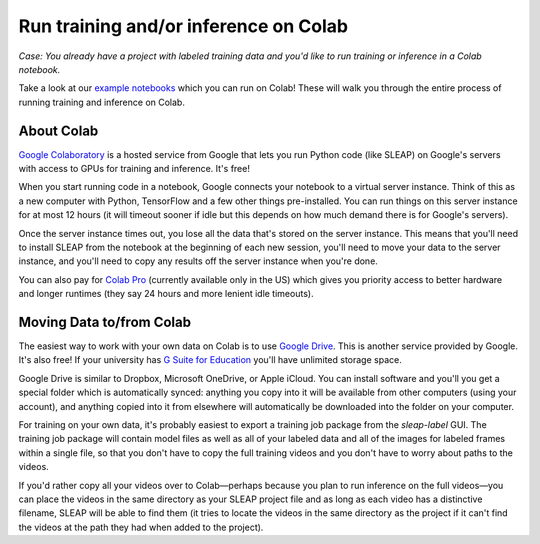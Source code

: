 .. _colab:

Run training and/or inference on Colab
--------------------------------------

*Case: You already have a project with labeled training data and you'd like to run training or inference in a Colab notebook.*

Take a look at our `example notebooks <https://sleap.ai/notebooks>`_ which you can run on Colab! These will walk you through the entire process of running training and inference on Colab.

About Colab
~~~~~~~~~~~

`Google Colaboratory <https://colab.research.google.com/>`_ is a hosted service from Google that lets you run Python code (like SLEAP) on Google's servers with access to GPUs for training and inference. It's free!

When you start running code in a notebook, Google connects your notebook to a virtual server instance. Think of this as a new computer with Python, TensorFlow and a few other things pre-installed. You can run things on this server instance for at most 12 hours (it will timeout sooner if idle but this depends on how much demand there is for Google's servers).

Once the server instance times out, you lose all the data that's stored on the server instance. This means that you'll need to install SLEAP from the notebook at the beginning of each new session, you'll need to move your data to the server instance, and you'll need to copy any results off the server instance when you're done.

You can also pay for `Colab Pro <https://colab.research.google.com/signup>`_ (currently available only in the US) which gives you priority access to better hardware and longer runtimes (they say 24 hours and more lenient idle timeouts).

Moving Data to/from Colab
~~~~~~~~~~~~~~~~~~~~~~~~~

The easiest way to work with your own data on Colab is to use `Google Drive <https://www.google.com/drive/>`_. This is another service provided by Google. It's also free! If your university has `G Suite for Education <https://edu.google.com/products/gsuite-for-education/>`_ you'll have unlimited storage space.

Google Drive is similar to Dropbox, Microsoft OneDrive, or Apple iCloud. You can install software and you'll you get a special folder which is automatically synced: anything you copy into it will be available from other computers (using your account), and anything copied into it from elsewhere will automatically be downloaded into the folder on your computer.

For training on your own data, it's probably easiest to export a training job package from the `sleap-label` GUI. The training job package will contain model files as well as all of your labeled data and all of the images for labeled frames within a single file, so that you don't have to copy the full training videos and you don't have to worry about paths to the videos.

If you'd rather copy all your videos over to Colab—perhaps because you plan to run inference on the full videos—you can place the videos in the same directory as your SLEAP project file and as long as each video has a distinctive filename, SLEAP will be able to find them (it tries to locate the videos in the same directory as the project if it can't find the videos at the path they had when added to the project).
